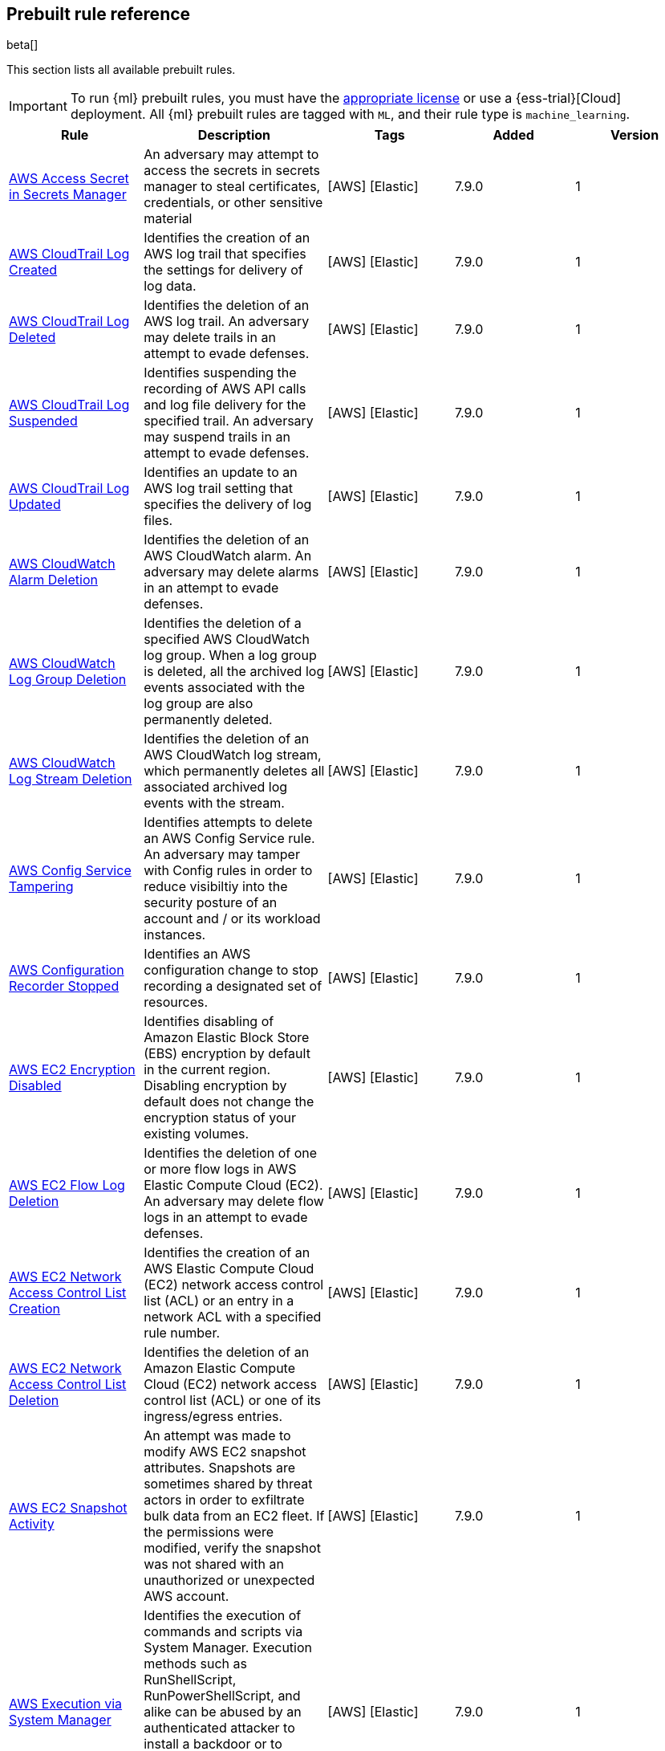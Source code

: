 [[prebuilt-rules]]
[role="xpack"]
== Prebuilt rule reference

beta[]

This section lists all available prebuilt rules.

IMPORTANT: To run {ml} prebuilt rules, you must have the
https://www.elastic.co/subscriptions[appropriate license] or use a
{ess-trial}[Cloud] deployment. All {ml} prebuilt rules are tagged with `ML`,
and their rule type is `machine_learning`.

[width="100%",options="header"]
|==============================================
|Rule |Description |Tags |Added |Version


|<<aws-access-secret-in-secrets-manager, AWS Access Secret in Secrets Manager>> |An adversary may attempt to access the secrets in secrets manager to steal certificates, credentials, or other sensitive material |[AWS] [Elastic]  |7.9.0 |1

|<<aws-cloudtrail-log-created, AWS CloudTrail Log Created>> |Identifies the creation of an AWS log trail that specifies the settings for delivery of log data. |[AWS] [Elastic]  |7.9.0 |1

|<<aws-cloudtrail-log-deleted, AWS CloudTrail Log Deleted>> |Identifies the deletion of an AWS log trail. An adversary may delete trails in an attempt to evade defenses. |[AWS] [Elastic]  |7.9.0 |1

|<<aws-cloudtrail-log-suspended, AWS CloudTrail Log Suspended>> |Identifies suspending the recording of AWS API calls and log file delivery for the specified trail. An adversary may suspend trails in an attempt to evade defenses. |[AWS] [Elastic]  |7.9.0 |1

|<<aws-cloudtrail-log-updated, AWS CloudTrail Log Updated>> |Identifies an update to an AWS log trail setting that specifies the delivery of log files. |[AWS] [Elastic]  |7.9.0 |1

|<<aws-cloudwatch-alarm-deletion, AWS CloudWatch Alarm Deletion>> |Identifies the deletion of an AWS CloudWatch alarm. An adversary may delete alarms in an attempt to evade defenses. |[AWS] [Elastic]  |7.9.0 |1

|<<aws-cloudwatch-log-group-deletion, AWS CloudWatch Log Group Deletion>> |Identifies the deletion of a specified AWS CloudWatch log group. When a log group is deleted, all the archived log events associated with the log group are also permanently deleted. |[AWS] [Elastic]  |7.9.0 |1

|<<aws-cloudwatch-log-stream-deletion, AWS CloudWatch Log Stream Deletion>> |Identifies the deletion of an AWS CloudWatch log stream, which permanently deletes all associated archived log events with the stream. |[AWS] [Elastic]  |7.9.0 |1

|<<aws-config-service-tampering, AWS Config Service Tampering>> |Identifies attempts to delete an AWS Config Service rule. An adversary may tamper with Config rules in order to reduce visibiltiy into the security posture of an account and / or its workload instances. |[AWS] [Elastic]  |7.9.0 |1

|<<aws-configuration-recorder-stopped, AWS Configuration Recorder Stopped>> |Identifies an AWS configuration change to stop recording a designated set of resources. |[AWS] [Elastic]  |7.9.0 |1

|<<aws-ec2-encryption-disabled, AWS EC2 Encryption Disabled>> |Identifies disabling of Amazon Elastic Block Store (EBS) encryption by default in the current region. Disabling encryption by default does not change the encryption status of your existing volumes. |[AWS] [Elastic]  |7.9.0 |1

|<<aws-ec2-flow-log-deletion, AWS EC2 Flow Log Deletion>> |Identifies the deletion of one or more flow logs in AWS Elastic Compute Cloud (EC2). An adversary may delete flow logs in an attempt to evade defenses. |[AWS] [Elastic]  |7.9.0 |1

|<<aws-ec2-network-access-control-list-creation, AWS EC2 Network Access Control List Creation>> |Identifies the creation of an AWS Elastic Compute Cloud (EC2) network access control list (ACL) or an entry in a network ACL with a specified rule number. |[AWS] [Elastic]  |7.9.0 |1

|<<aws-ec2-network-access-control-list-deletion, AWS EC2 Network Access Control List Deletion>> |Identifies the deletion of an Amazon Elastic Compute Cloud (EC2) network access control list (ACL) or one of its ingress/egress entries. |[AWS] [Elastic]  |7.9.0 |1

|<<aws-ec2-snapshot-activity, AWS EC2 Snapshot Activity>> |An attempt was made to modify AWS EC2 snapshot attributes. Snapshots are sometimes shared by threat actors in order to exfiltrate bulk data from an EC2 fleet. If the permissions were modified, verify the snapshot was not shared with an unauthorized or unexpected AWS account. |[AWS] [Elastic]  |7.9.0 |1

|<<aws-execution-via-system-manager, AWS Execution via System Manager>> |Identifies the execution of commands and scripts via System Manager. Execution methods such as RunShellScript, RunPowerShellScript, and alike can be abused by an authenticated attacker to install a backdoor or to interact with a compromised instance via reverse-shell using system only commands. |[AWS] [Elastic]  |7.9.0 |1

|<<aws-guardduty-detector-deletion, AWS GuardDuty Detector Deletion>> |Identifies the deletion of an Amazon GuardDuty detector. Upon deletion, GuardDuty stops monitoring the environment and all existing findings are lost. |[AWS] [Elastic]  |7.9.0 |1

|<<aws-iam-assume-role-policy-update, AWS IAM Assume Role Policy Update>> |Identifies attempts to modify an AWS IAM Assume Role Policy. An adversary may attempt to modify the AssumeRolePolicy of a misconfigured role in order to gain the privileges of that role. |[AWS] [Elastic]  |7.9.0 |1

|<<aws-iam-deactivation-of-mfa-device, AWS IAM Deactivation of MFA Device>> |Identifies the deactivation of a specified multi-factor authentication (MFA) device and removes it from association with the user name for which it was originally enabled. In AWS Identity and Access Management (IAM), a device must be deactivated before it can be deleted. |[AWS] [Elastic]  |7.9.0 |1

|<<aws-iam-group-creation, AWS IAM Group Creation>> |Identifies the creation of a group in AWS Identity and Access Management (IAM). Groups specify permissions for multiple users. Any user in a group automatically has the permissions that are assigned to the group. |[AWS] [Elastic]  |7.9.0 |1

|<<aws-iam-group-deletion, AWS IAM Group Deletion>> |Identifies the deletion of a specified AWS Identity and Access Management (IAM) resource group. Deleting a resource group does not delete resources that are members of the group; it only deletes the group structure. |[AWS] [Elastic]  |7.9.0 |1

|<<aws-iam-password-recovery-requested, AWS IAM Password Recovery Requested>> |Identifies AWS IAM password recovery requests. An adversary may attempt to gain unauthorized AWS access by abusing password recovery mechanisms. |[AWS] [Elastic]  |7.9.0 |1

|<<aws-iam-user-addition-to-group, AWS IAM User Addition to Group>> |Identifies the addition of a user to a specified group in AWS Identity and Access Management (IAM). |[AWS] [Elastic]  |7.9.0 |1

|<<aws-management-console-root-login, AWS Management Console Root Login>> |Identifies a successful login to the AWS Management Console by the Root user. |[AWS] [Elastic]  |7.9.0 |1

|<<aws-rds-cluster-creation, AWS RDS Cluster Creation>> |Identifies the creation of a new Amazon Relational Database Service (RDS) Aurora DB cluster or global database spread across multiple regions. |[AWS] [Elastic]  |7.9.0 |1

|<<aws-rds-cluster-deletion, AWS RDS Cluster Deletion>> |Identifies the deletion of an Amazon Relational Database Service (RDS) Aurora database cluster or global database cluster. |[AWS] [Elastic]  |7.9.0 |1

|<<aws-rds-instance-cluster-stoppage, AWS RDS Instance/Cluster Stoppage>> |Identifies that an Amazon Relational Database Service (RDS) cluster or instance has been stopped. |[AWS] [Elastic]  |7.9.0 |1

|<<aws-root-login-without-mfa, AWS Root Login Without MFA>> |Identifies attempts to login to AWS as the root user without using multi-factor authentication (MFA). Amazon AWS best practices indicate that the root user should be protected by MFA. |[AWS] [Elastic]  |7.9.0 |1

|<<aws-s3-bucket-configuration-deletion, AWS S3 Bucket Configuration Deletion>> |Identifies the deletion of various Amazon Simple Storage Service (S3) bucket configuration components. |[AWS] [Elastic]  |7.9.0 |1

|<<aws-waf-access-control-list-deletion, AWS WAF Access Control List Deletion>> |Identifies the deletion of a specified AWS Web Application Firewall (WAF) access control list. |[AWS] [Elastic]  |7.9.0 |1

|<<aws-waf-rule-or-rule-group-deletion, AWS WAF Rule or Rule Group Deletion>> |Identifies the deletion of a specified AWS Web Application Firewall (WAF) rule or rule group. |[AWS] [Elastic]  |7.9.0 |1

|<<adding-hidden-file-attribute-via-attrib, Adding Hidden File Attribute via Attrib>> |Adversaries can add the `hidden` attribute to files to hide them from the user in an attempt to evade detection. |[Elastic] [Windows]  |7.6.0 |3 <<adding-hidden-file-attribute-via-attrib-history, Version history>>

|<<administrator-privileges-assigned-to-okta-group, Administrator Privileges Assigned to Okta Group>> |An adversary may attempt to assign administrator privileges to an Okta group in order to assign additional permissions to compromised user accounts. |[Elastic] [Okta]  |7.9.0 |1

|<<adobe-hijack-persistence, Adobe Hijack Persistence>> |Detects the creation of an executable file or files that will be automatically run by Acrobat Reader when it starts. |[Elastic] [Windows]  |7.6.0 |3 <<adobe-hijack-persistence-history, Version history>>

|<<adversary-behavior-detected-elastic-endpoint, Adversary Behavior - Detected - Elastic Endpoint>> |Elastic Endpoint detected an Adversary Behavior. Click the Elastic Endpoint icon in the `event.module` column or the link in the `rule.reference` column in the External Alerts tab of the SIEM *Detections* page for additional information. |[Elastic] [Endpoint]  |7.6.0 |3 <<adversary-behavior-detected-elastic-endpoint-history, Version history>>

|<<anomalous-process-for-a-linux-population, Anomalous Process For a Linux Population>> |Searches for rare processes running on multiple Linux hosts in an entire fleet or network. This reduces the detection of false positives since automated maintenance processes usually only run occasionally on a single machine but are common to all or many hosts in a fleet. |[Elastic] [Linux] [ML]  |7.7.0 |2 <<anomalous-process-for-a-linux-population-history, Version history>>

|<<anomalous-process-for-a-windows-population, Anomalous Process For a Windows Population>> |Searches for rare processes running on multiple hosts in an entire fleet or network. This reduces the detection of false positives since automated maintenance processes usually only run occasionally on a single machine but are common to all or many hosts in a fleet. |[Elastic] [ML] [Windows]  |7.7.0 |2 <<anomalous-process-for-a-windows-population-history, Version history>>

|<<anomalous-windows-process-creation, Anomalous Windows Process Creation>> |Identifies unusual parent-child process relationships that can indicate malware execution or persistence mechanisms. Malicious scripts often call on other applications and processes as part of their exploit payload. For example, when a malicious Office document runs scripts as part of an exploit payload, Excel or Word may start a script interpreter process, which, in turn, runs a script that downloads and executes malware. Another common scenario is Outlook running an unusual process when malware is downloaded in an email. Monitoring and identifying anomalous process relationships is a method of detecting new and emerging malware that is not yet recognized by anti-virus scanners. |[Elastic] [ML] [Windows]  |7.7.0 |2 <<anomalous-windows-process-creation-history, Version history>>

|<<attempt-to-create-okta-api-token, Attempt to Create Okta API Token>> |An adversary may create an Okta API token to maintain access to an organization's network while they work to achieve their objectives. An attacker may abuse an API token to execute techniques such as creating user accounts or disabling security rules or policies. |[Elastic] [Okta]  |7.9.0 |1

|<<attempt-to-deactivate-mfa-for-okta-user-account, Attempt to Deactivate MFA for Okta User Account>> |An adversary may deactivate multi-factor authentication (MFA) for an Okta user account in order to weaken the authentication requirements for the account. |[Elastic] [Okta]  |7.9.0 |1

|<<attempt-to-deactivate-okta-mfa-rule, Attempt to Deactivate Okta MFA Rule>> |An adversary may attempt to deactivate an Okta multi-factor authentication (MFA) rule in order to remove or weaken an organization's security controls. |[Elastic] [Okta]  |7.9.0 |1

|<<attempt-to-deactivate-okta-policy, Attempt to Deactivate Okta Policy>> |An adversary may attempt to deactivate an Okta policy in order to weaken an organization's security controls. For example, an adversary may attempt to deactivate an Okta multi-factor authentication (MFA) policy in order to weaken the authentication requirements for user accounts. |[Elastic] [Okta]  |7.9.0 |1

|<<attempt-to-delete-okta-policy, Attempt to Delete Okta Policy>> |An adversary may attempt to delete an Okta policy in order to weaken an organization's security controls. For example, an adversary may attempt to delete an Okta multi-factor authentication (MFA) policy in order to weaken the authentication requirements for user accounts. |[Elastic] [Okta]  |7.9.0 |1

|<<attempt-to-disable-iptables-or-firewall, Attempt to Disable IPTables or Firewall>> |Identifies attempts to disable iptables or a firewall service, a technique adversaries can to modify the network traffic hosts are allowed to send and receive. |[Elastic] [Linux]  |7.8.0 |2 <<attempt-to-disable-iptables-or-firewall-history, Version history>>

|<<attempt-to-disable-syslog-service, Attempt to Disable Syslog Service>> |Identifies attempts to disable the syslog service, a technique adversaries can use to disrupt event logging and evade detection by security controls. |[Elastic] [Linux]  |7.8.0 |2 <<attempt-to-disable-syslog-service-history, Version history>>

|<<attempt-to-modify-okta-mfa-rule, Attempt to Modify Okta MFA Rule>> |An adversary may attempt to modify an Okta multi-factor authentication (MFA) rule in order to remove or weaken an organization's security controls. |[Elastic] [Okta]  |7.9.0 |1

|<<attempt-to-modify-okta-network-zone, Attempt to Modify Okta Network Zone>> |Okta network zones can be configured to limit or restrict access to a network based on IP addresses or geolocations. An adversary may attempt to modify, delete, or deactivate an Okta network zone in order to remove or weaken an organization's security controls. |[Elastic] [Okta]  |7.9.0 |1

|<<attempt-to-modify-okta-policy, Attempt to Modify Okta Policy>> |An adversary may attempt to modify an Okta policy in order to weaken an organization's security controls. For example, an adversary may attempt to modify an Okta multi-factor authentication (MFA) policy in order to weaken the authentication requirements for user accounts. |[Elastic] [Okta]  |7.9.0 |1

|<<attempt-to-reset-mfa-factors-for-okta-user-account, Attempt to Reset MFA Factors for Okta User Account>> |An adversary may attempt to remove the multi-factor authentication (MFA) factors registered on an Okta user's account in order to register new MFA factors and abuse the account to blend in with normal activity in the victim's environment. |[Elastic] [Okta]  |7.9.0 |1

|<<attempt-to-revoke-okta-api-token, Attempt to Revoke Okta API Token>> |Identifies attempts to revoke an Okta API token. An adversary may attempt to revoke or delete an Okta API token to disrupt an organization's business operations. |[Elastic] [Okta]  |7.9.0 |1

|<<attempted-bypass-of-okta-mfa, Attempted Bypass of Okta MFA>> |An adversary may attempt to bypass the Okta multi-factor authentication (MFA) policies configured for an organization in order to obtain unauthorized access to an application. This rule detects when an Okta MFA bypass attempt occurs. |[Elastic] [Okta]  |7.9.0 |1

|<<base16-or-base32-encoding-decoding-activity, Base16 or Base32 Encoding/Decoding Activity>> |Identifies attempts to encode and decode data, a technique adversaries can use to evade detection by host- or network-based security controls. |[Elastic] [Linux]  |7.8.0 |2 <<base16-or-base32-encoding-decoding-activity-history, Version history>>

|<<base64-encoding-decoding-activity, Base64 Encoding/Decoding Activity>> |Identifies attempts to encode and decode data, a technique adversaries can use to evade detection by host- or network-based security controls. |[Elastic] [Linux]  |7.8.0 |2 <<base64-encoding-decoding-activity-history, Version history>>

|<<bypass-uac-via-event-viewer, Bypass UAC via Event Viewer>> |Identifies User Account Control (UAC) bypass via `eventvwr.exe.` Attackers bypass UAC to stealthily execute code with elevated permissions. |[Elastic] [Windows]  |7.7.0 |2 <<bypass-uac-via-event-viewer-history, Version history>>

|<<clearing-windows-event-logs, Clearing Windows Event Logs>> |Identifies attempts to clear Windows event log stores. This is often done by attackers in an attempt to evade detection or destroy forensic evidence on a system. |[Elastic] [Windows]  |7.6.0 |3 <<clearing-windows-event-logs-history, Version history>>

|<<command-prompt-network-connection, Command Prompt Network Connection>> |Identifies `cmd.exe` making a network connection. Adversaries can abuse `cmd.exe` to download or execute malware from a remote URL. |[Elastic] [Windows]  |7.6.0 |3 <<command-prompt-network-connection-history, Version history>>

|<<connection-to-external-network-via-telnet, Connection to External Network via Telnet>> |Telnet provides a command line interface for communication with a remote device or server. This rule identifies Telnet network connections to publicly routable IP addresses. |[Elastic] [Linux]  |7.8.0 |2 <<connection-to-external-network-via-telnet-history, Version history>>

|<<connection-to-internal-network-via-telnet, Connection to Internal Network via Telnet>> |Telnet provides a command line interface for communication with a remote device or server. This rule identifies Telnet network connections to non-publicly routable IP addresses. |[Elastic] [Linux]  |7.8.0 |2 <<connection-to-internal-network-via-telnet-history, Version history>>

|<<creation-of-hidden-files-and-directories, Creation of Hidden Files and Directories>> |Users can mark specific files as hidden simply by putting a "." as the first character in the file or folder name. Adversaries can use this to their advantage to hide files and folders on the system for persistence and defense evasion. This rule looks for hidden files or folders in common writable directories. |[Elastic] [Linux]  |7.9.0 |1

|<<credential-dumping-detected-elastic-endpoint, Credential Dumping - Detected - Elastic Endpoint>> |Elastic Endpoint detected Credential Dumping. Click the Elastic Endpoint icon in the `event.module` column or the link in the `rule.reference` column in the External Alerts tab of the SIEM *Detections* page for additional information. |[Elastic] [Endpoint]  |7.6.0 |3 <<credential-dumping-detected-elastic-endpoint-history, Version history>>

|<<credential-dumping-prevented-elastic-endpoint, Credential Dumping - Prevented - Elastic Endpoint>> |Elastic Endpoint prevented Credential Dumping. Click the Elastic Endpoint icon in the `event.module` column or the link in the `rule.reference` column in the External Alerts tab of the SIEM *Detections* page for additional information. |[Elastic] [Endpoint]  |7.6.0 |3 <<credential-dumping-prevented-elastic-endpoint-history, Version history>>

|<<credential-manipulation-detected-elastic-endpoint, Credential Manipulation - Detected - Elastic Endpoint>> |Elastic Endpoint detected Credential Manipulation. Click the Elastic Endpoint icon in the `event.module` column or the link in the `rule.reference` column in the External Alerts tab of the SIEM *Detections* page for additional information. |[Elastic] [Endpoint]  |7.6.0 |3 <<credential-manipulation-detected-elastic-endpoint-history, Version history>>

|<<credential-manipulation-prevented-elastic-endpoint, Credential Manipulation - Prevented - Elastic Endpoint>> |Elastic Endpoint prevented Credential Manipulation. Click the Elastic Endpoint icon in the `event.module` column or the link in the `rule.reference` column in the External Alerts tab of the SIEM *Detections* page for additional information. |[Elastic] [Endpoint]  |7.6.0 |3 <<credential-manipulation-prevented-elastic-endpoint-history, Version history>>

|<<dns-activity-to-the-internet, DNS Activity to the Internet>> |Detects when an internal network client sends DNS traffic directly to the Internet. This is atypical behavior for a managed network, and can be indicative of malware, exfiltration, command and control, or, simply, misconfiguration. This DNS activity also impacts your organization's ability to provide enterprise monitoring and logging of DNS, and opens your network to a variety of abuses and malicious communications. |[Elastic] [Network]  |7.6.0 |4 <<dns-activity-to-the-internet-history, Version history>>

|<<dns-tunneling, DNS Tunneling>> |Detects unusually large numbers of DNS queries for a single top-level DNS domain, which is often used for DNS tunneling. DNS tunneling can be used for command-and-control, persistence, or data exfiltration activity. For example, `dnscat` tends to generate many DNS questions for a top-level domain as it uses the DNS protocol to tunnel data. |[Elastic] [ML] [Packetbeat]  |7.7.0 |2 <<dns-tunneling-history, Version history>>

|<<delete-volume-usn-journal-with-fsutil, Delete Volume USN Journal with Fsutil>> |Identifies use of the `fsutil.exe` to delete the `USNJRNL` volume. This technique is used by attackers to eliminate evidence of files created during post-exploitation activities. |[Elastic] [Windows]  |7.6.0 |3 <<delete-volume-usn-journal-with-fsutil-history, Version history>>

|<<deleting-backup-catalogs-with-wbadmin, Deleting Backup Catalogs with Wbadmin>> |Identifies use of the `wbadmin.exe` to delete the backup catalog. Ransomware and other malware may do this to prevent system recovery. |[Elastic] [Windows]  |7.6.0 |3 <<deleting-backup-catalogs-with-wbadmin-history, Version history>>

|<<deletion-of-bash-command-line-history, Deletion of Bash Command Line History>> |Adversaries may attempt to clear the bash command line history in an attempt to evade detection or forensic investigations. |[Elastic] [Linux]  |7.9.0 |1

|<<direct-outbound-smb-connection, Direct Outbound SMB Connection>> |Identifies unexpected processes making network connections over port 445. Windows File Sharing is typically implemented over Server Message Block (SMB), which communicates between hosts using port 445. When legitimate, these network connections are established by the kernel. Processes making 445/tcp connections may be port scanners, exploits, or suspicious user-level processes moving laterally. |[Elastic] [Windows]  |7.6.0 |3 <<direct-outbound-smb-connection-history, Version history>>

|<<disable-windows-firewall-rules-via-netsh, Disable Windows Firewall Rules via Netsh>> |Identifies use of the `netsh.exe` to disable or weaken the local firewall. Attackers will use this command line tool to disable the firewall during troubleshooting or to enable network mobility. |[Elastic] [Windows]  |7.6.0 |3 <<disable-windows-firewall-rules-via-netsh-history, Version history>>

|<<elastic-endpoint-prebuilt-rule, Elastic Endpoint>> |Generates a detection alert each time an Elastic Endpoint alert is received. Enabling this rule allows you to immediately begin investigating your Elastic Endpoint alerts. |[Elastic] [Endpoint]  |7.9.0 |1

|<<encoding-or-decoding-files-via-certutil, Encoding or Decoding Files via CertUtil>> |Identifies the use of `certutil.exe` to encode or decode data. CertUtil is a native Windows component which is part of Certificate Services. CertUtil is often abused by attackers to encode or decode base64 data for stealthier command and control or exfiltration. |[Elastic] [Windows]  |7.6.0 |3 <<encoding-or-decoding-files-via-certutil-history, Version history>>

|<<enumeration-of-kernel-modules, Enumeration of Kernel Modules>> |Identifies attempts to enumerate information about a kernel module. Loadable Kernel Modules (LKMs) are pieces of code that can be loaded and unloaded into the kernel upon demand. They extend the functionality of the kernel without the need to reboot the system. |[Elastic] [Linux]  |7.8.0 |2 <<enumeration-of-kernel-modules-history, Version history>>

|<<execution-via-regsvcs-regasm, Execution via Regsvcs/Regasm>> |`RegSvcs.exe` and `RegAsm.exe` are Windows command line utilities that are used to register .NET Component Object Model (COM) assemblies. Adversaries can use `RegSvcs.exe` and `RegAsm.exe` to proxy execution of code through a trusted Windows utility. |[Elastic] [Windows]  |7.7.0 |2 <<execution-via-regsvcs-regasm-history, Version history>>

|<<exploit-detected-elastic-endpoint, Exploit - Detected - Elastic Endpoint>> |Elastic Endpoint detected an Exploit. Click the Elastic Endpoint icon in the `event.module` column or the link in the `rule.reference` column in the External Alerts tab of the SIEM *Detections* page for additional information. |[Elastic] [Endpoint]  |7.6.0 |3 <<exploit-detected-elastic-endpoint-history, Version history>>

|<<exploit-prevented-elastic-endpoint, Exploit - Prevented - Elastic Endpoint>> |Elastic Endpoint prevented an Exploit. Click the Elastic Endpoint icon in the `event.module` column or the link in the `rule.reference` column in the External Alerts tab of the SIEM *Detections* page for additional information. |[Elastic] [Endpoint]  |7.6.0 |3 <<exploit-prevented-elastic-endpoint-history, Version history>>

|<<external-alerts, External Alerts>> |Generates a detection alert for each external alert written to the configured securitySolution:defaultIndex. Enabling this rule allows you to immediately begin investigating external alerts in the app. |[Elastic]  |7.9.0 |1

|<<ftp-file-transfer-protocol-activity-to-the-internet, FTP (File Transfer Protocol) Activity to the Internet>> |Detects events that may indicate the use of FTP network connections to the Internet. The File Transfer Protocol (FTP) has been around in its current form since the 1980s. It can be a common and efficient procedure on your network to send and receive files. Because of this, adversaries will also often use this protocol to exfiltrate data from your network or download new tools. Additionally, FTP is a plain-text protocol which, if intercepted, may expose usernames and passwords. FTP activity involving servers subject to regulations or compliance standards may be unauthorized. |[Elastic] [Network]  |7.6.0 |4 <<ftp-file-transfer-protocol-activity-to-the-internet-history, Version history>>

|<<file-deletion-via-shred, File Deletion via Shred>> |Identifies file deletions using the `shred` command. Malware or other files dropped or created on a system by an adversary may leave traces behind as to what was done within a network and how. Adversaries may remove these files over the course of an intrusion to keep their footprint low or remove them at the end as part of the post-intrusion cleanup process. |[Elastic] [Linux]  |7.8.0 |2 <<file-deletion-via-shred-history, Version history>>

|<<file-permission-modification-in-writable-directory, File Permission Modification in Writable Directory>> |Identifies file permission modifications in common writable directories by a non-root user. Adversaries often drop files or payloads into a writable directory, and change permissions prior to execution. |[Elastic] [Linux]  |7.8.0 |2 <<file-permission-modification-in-writable-directory-history, Version history>>

|<<hex-encoding-decoding-activity, Hex Encoding/Decoding Activity>> |Identifies attempts to encode and decode data, a technique adversaries can use to evade detection by host- or network-based security controls. |[Elastic] [Linux]  |7.8.0 |2 <<hex-encoding-decoding-activity-history, Version history>>

|<<hping-process-activity, Hping Process Activity>> |Hping ran on a Linux host. Hping is a FOSS command-line packet analyzer and has the ability to construct network packets for a wide variety of network security testing applications, including scanning and firewall auditing. |[Elastic] [Linux]  |7.6.0 |3 <<hping-process-activity-history, Version history>>

|<<ipsec-nat-traversal-port-activity, IPSEC NAT Traversal Port Activity>> |Detects events that could be describing IPSEC NAT Traversal traffic. IPSEC is a VPN technology that allows one system to talk to another using encrypted tunnels. NAT Traversal enables these tunnels to communicate over the Internet where one of the sides is behind a NAT router gateway. This may be common on your network, but this technique is also used by threat actors to avoid detection. |[Elastic] [Network]  |7.6.0 |3 <<ipsec-nat-traversal-port-activity-history, Version history>>

|<<irc-internet-relay-chat-protocol-activity-to-the-internet, IRC (Internet Relay Chat) Protocol Activity to the Internet>> |Detects events that use common ports for Internet Relay Chat (IRC) to the Internet. IRC is a common protocol that can be used for chat and file transfers. This protocol is also a good candidate for remote control of malware and data transfers to and from a network. |[Elastic] [Network]  |7.6.0 |4 <<irc-internet-relay-chat-protocol-activity-to-the-internet-history, Version history>>

|<<interactive-terminal-spawned-via-perl, Interactive Terminal Spawned via Perl>> |Identifies when a terminal (`tty`) is spawned via Perl. Attackers may upgrade a simple reverse shell to a fully interactive `tty` after obtaining initial access to a host. |[Elastic] [Linux]  |7.8.0 |2 <<interactive-terminal-spawned-via-perl-history, Version history>>

|<<interactive-terminal-spawned-via-python, Interactive Terminal Spawned via Python>> |Identifies when a terminal (`tty`) is spawned via Python. Attackers may upgrade a simple reverse shell to a fully interactive `tty` after obtaining initial access to a host. |[Elastic] [Linux]  |7.8.0 |2 <<interactive-terminal-spawned-via-python-history, Version history>>

|<<kernel-module-removal, Kernel Module Removal>> |Identifies attempts to remove a kernel module. Kernel modules are pieces of code that can be loaded and unloaded into the kernel upon demand. They extend the functionality of the kernel without the need to reboot the system. |[Elastic] [Linux]  |7.8.0 |2 <<kernel-module-removal-history, Version history>>

|<<local-scheduled-task-commands, Local Scheduled Task Commands>> |A scheduled task can be used by an adversary to establish persistence, move laterally, and/or escalate privileges. |[Elastic] [Windows]  |7.6.0 |3 <<local-scheduled-task-commands-history, Version history>>

|<<local-service-commands, Local Service Commands>> |Identifies use of `sc.exe` to create, modify, or start services on remote hosts. This could be indicative of adversary lateral movement but will be noisy if commonly done by admins. |[Elastic] [Windows]  |7.6.0 |3 <<local-service-commands-history, Version history>>

|<<malware-detected-elastic-endpoint, Malware - Detected - Elastic Endpoint>> |Elastic Endpoint detected Malware. Click the Elastic Endpoint icon in the `event.module` column or the link in the `rule.reference` column in the External Alerts tab of the SIEM *Detections* page for additional information. |[Elastic] [Endpoint]  |7.6.0 |3 <<malware-detected-elastic-endpoint-history, Version history>>

|<<malware-prevented-elastic-endpoint, Malware - Prevented - Elastic Endpoint>> |Elastic Endpoint prevented Malware. Click the Elastic Endpoint icon in the `event.module` column or the link in the `rule.reference` column in the External Alerts tab of the SIEM *Detections* page for additional information. |[Elastic] [Endpoint]  |7.6.0 |3 <<malware-prevented-elastic-endpoint-history, Version history>>

|<<microsoft-build-engine-loading-windows-credential-libraries, Microsoft Build Engine Loading Windows Credential Libraries>> |An instance of MSBuild, the Microsoft Build Engine, loaded DLLs (dynamically linked libraries) responsible for Windows credential management. This technique is sometimes used for credential dumping. |[Elastic] [Windows]  |7.7.0 |2 <<microsoft-build-engine-loading-windows-credential-libraries-history, Version history>>

|<<microsoft-build-engine-started-an-unusual-process, Microsoft Build Engine Started an Unusual Process>> |An instance of MSBuild, the Microsoft Build Engine, started a PowerShell script or the Visual C# Command Line Compiler. This technique is sometimes used to deploy a malicious payload using the Build Engine. |[Elastic] [Windows]  |7.7.0 |2 <<microsoft-build-engine-started-an-unusual-process-history, Version history>>

|<<microsoft-build-engine-started-by-a-script-process, Microsoft Build Engine Started by a Script Process>> |An instance of MSBuild, the Microsoft Build Engine, was started by a script or the Windows command interpreter. This behavior is unusual and is sometimes used by malicious payloads. |[Elastic] [Windows]  |7.7.0 |2 <<microsoft-build-engine-started-by-a-script-process-history, Version history>>

|<<microsoft-build-engine-started-by-a-system-process, Microsoft Build Engine Started by a System Process>> |An instance of MSBuild, the Microsoft Build Engine, was started by Explorer or the WMI (Windows Management Instrumentation) subsystem. This behavior is unusual and is sometimes used by malicious payloads. |[Elastic] [Windows]  |7.7.0 |2 <<microsoft-build-engine-started-by-a-system-process-history, Version history>>

|<<microsoft-build-engine-started-by-an-office-application, Microsoft Build Engine Started by an Office Application>> |An instance of MSBuild, the Microsoft Build Engine, was started by Excel or Word. This is unusual behavior for the Build Engine and could have been caused by an Excel or Word document executing a malicious script payload. |[Elastic] [Windows]  |7.7.0 |2 <<microsoft-build-engine-started-by-an-office-application-history, Version history>>

|<<microsoft-build-engine-using-an-alternate-name, Microsoft Build Engine Using an Alternate Name>> |An instance of MSBuild, the Microsoft Build Engine, was started after being renamed. This is uncommon behavior and may indicate an attempt to run MSBuild unnoticed or undetected. |[Elastic] [Windows]  |7.7.0 |2 <<microsoft-build-engine-using-an-alternate-name-history, Version history>>

|<<mknod-process-activity, Mknod Process Activity>> |The Linux `mknod` program is sometimes used in the command payload of a remote command injection (RCI) and other exploits. It is used to export a command shell when the traditional version of `netcat` is not available to the payload. |[Elastic] [Linux]  |7.6.0 |3 <<mknod-process-activity-history, Version history>>

|<<modification-of-boot-configuration, Modification of Boot Configuration>> |Identifies use of `bcdedit.exe` to delete boot configuration data. Malware and attackers sometimes use this tactic as a destructive technique. |[Elastic] [Windows]  |7.7.0 |2 <<modification-of-boot-configuration-history, Version history>>

|<<modification-or-removal-of-an-okta-application-sign-on-policy, Modification or Removal of an Okta Application Sign-On Policy>> |An adversary may attempt to modify or delete the sign on policy for an Okta application in order to remove or weaken an organization's security controls. |[Elastic] [Okta]  |7.9.0 |1

|<<msbuild-making-network-connections, MsBuild Making Network Connections>> |Identifies `MsBuild.exe` making outbound network connections. This may indicate adversarial activity as MsBuild is often leveraged by adversaries to execute code and evade detection. |[Elastic] [Windows]  |7.6.0 |3 <<msbuild-making-network-connections-history, Version history>>

|<<net-command-via-system-account, Net command via SYSTEM account>> |Identifies the SYSTEM account using the Net utility. The Net utility is a component of the Windows operating system. It is used in command line operations for control of users, groups, services, and network connections. |[Elastic] [Windows]  |7.7.0 |2 <<net-command-via-system-account-history, Version history>>

|<<netcat-network-activity, Netcat Network Activity>> |A `netcat` process is engaging in network activity on a Linux host. Netcat is often used as a persistence mechanism by exporting a reverse shell or by serving a shell on a listening port. Netcat is also sometimes used for data exfiltration. |[Elastic] [Linux]  |7.6.0 |3 <<netcat-network-activity-history, Version history>>

|<<network-connection-via-certutil, Network Connection via Certutil>> |Identifies `certutil.exe` making a network connection. Adversaries could abuse `certutil.exe` to download a certificate or malware from a remote URL. |[Elastic] [Windows]  |7.7.0 |2 <<network-connection-via-certutil-history, Version history>>

|<<network-connection-via-compiled-html-file, Network Connection via Compiled HTML File>> |Compiled HTML files (`.chm`) are commonly distributed as part of the Microsoft HTML Help system. Adversaries may conceal malicious code in a CHM file and deliver it to a victim for execution. CHM content is loaded by the HTML Help executable program (`hh.exe`). |[Elastic] [Windows]  |7.6.0 |3 <<network-connection-via-compiled-html-file-history, Version history>>

|<<network-connection-via-msxsl, Network Connection via MsXsl>> |Identifies `msxsl.exe` making a network connection. This may indicate adversarial activity as `msxsl.exe` is often leveraged by adversaries to execute malicious scripts and evade detection. |[Elastic] [Windows]  |7.7.0 |2 <<network-connection-via-msxsl-history, Version history>>

|<<network-connection-via-mshta, Network Connection via Mshta>> |Identifies `mshta.exe` making a network connection. This may indicate adversarial activity as `mshta.exe` is often leveraged by adversaries to execute malicious scripts and evade detection. |[Elastic] [Windows]  |7.6.0 |3 <<network-connection-via-mshta-history, Version history>>

|<<network-connection-via-regsvr, Network Connection via Regsvr>> |Identifies the native Windows tools `regsvr32.exe` and `regsvr64.exe` making a network connection. This may be indicative of an attacker bypassing allowlists or running arbitrary scripts via a signed Microsoft binary. |[Elastic] [Windows]  |7.6.0 |3 <<network-connection-via-regsvr-history, Version history>>

|<<network-connection-via-signed-binary, Network Connection via Signed Binary>> |Binaries signed with trusted digital certificates can execute on Windows systems protected by digital signature validation. Adversaries may use these binaries to 'live off the land' and execute malicious files that could bypass application allowlists and signature validation. |[Elastic] [Windows]  |7.6.0 |3 <<network-connection-via-signed-binary-history, Version history>>

|<<network-sniffing-via-tcpdump, Network Sniffing via Tcpdump>> |The Tcpdump program ran on a Linux host. Tcpdump is a network monitoring or packet sniffing tool that can be used to capture insecure credentials or data in motion. Sniffing can also be used to discover details of network services as a prelude to lateral movement or defense evasion. |[Elastic] [Linux]  |7.6.0 |3 <<network-sniffing-via-tcpdump-history, Version history>>

|<<nmap-process-activity, Nmap Process Activity>> |Nmap was executed on a Linux host. Nmap is a FOSS tool for network scanning and security testing. It can map and discover networks, and identify listening services and operating systems. It is sometimes used to gather information in support of exploitation, execution or lateral movement. |[Elastic] [Linux]  |7.6.0 |3 <<nmap-process-activity-history, Version history>>

|<<nping-process-activity, Nping Process Activity>> |Nping ran on a Linux host. Nping is part of the Nmap tool suite and has the ability to construct raw packets for a wide variety of security testing applications, including denial of service testing. |[Elastic] [Linux]  |7.6.0 |3 <<nping-process-activity-history, Version history>>

|<<pptp-point-to-point-tunneling-protocol-activity, PPTP (Point to Point Tunneling Protocol) Activity>> |Detects events that may indicate use of a PPTP VPN connection. Some threat actors use these types of connections to tunnel their traffic while avoiding detection. |[Elastic] [Network]  |7.6.0 |3 <<pptp-point-to-point-tunneling-protocol-activity-history, Version history>>

|<<permission-theft-detected-elastic-endpoint, Permission Theft - Detected - Elastic Endpoint>> |Elastic Endpoint detected Permission Theft. Click the Elastic Endpoint icon in the `event.module` column or the link in the `rule.reference` column in the External Alerts tab of the SIEM *Detections* page for additional information. |[Elastic] [Endpoint]  |7.6.0 |3 <<permission-theft-detected-elastic-endpoint-history, Version history>>

|<<permission-theft-prevented-elastic-endpoint, Permission Theft - Prevented - Elastic Endpoint>> |Elastic Endpoint prevented Permission Theft. Click the Elastic Endpoint icon in the `event.module` column or the link in the `rule.reference` column in the External Alerts tab of the SIEM *Detections* page for additional information. |[Elastic] [Endpoint]  |7.6.0 |3 <<permission-theft-prevented-elastic-endpoint-history, Version history>>

|<<persistence-via-kernel-module-modification, Persistence via Kernel Module Modification>> |Identifies loadable kernel module errors, which are often indicative of potential persistence attempts. |[Elastic] [Linux]  |7.6.0 |3 <<persistence-via-kernel-module-modification-history, Version history>>

|<<possible-okta-dos-attack, Possible Okta DoS Attack>> |An adversary may attempt to disrupt an organization's business operations by performing a denial of service (DoS) attack against its Okta infrastructure. |[Elastic] [Okta]  |7.9.0 |1

|<<potential-application-shimming-via-sdbinst, Potential Application Shimming via Sdbinst>> |The Application Shim was created to allow for backward compatibility of software as the operating system codebase changes over time. This Windows functionality has been abused by attackers to stealthily gain persistence and arbitrary code execution in legitimate Windows processes. |[Elastic] [Windows]  |7.6.0 |3 <<potential-application-shimming-via-sdbinst-history, Version history>>

|<<potential-dns-tunneling-via-iodine, Potential DNS Tunneling via Iodine>> |Iodine is a tool for tunneling Internet protocol version 4 (IPV4) traffic over the DNS protocol to circumvent firewalls, network security groups, and network access lists while evading detection. |[Elastic] [Linux]  |7.6.0 |3 <<potential-dns-tunneling-via-iodine-history, Version history>>

|<<potential-disabling-of-selinux, Potential Disabling of SELinux>> |Identifies potential attempts to disable Security-Enhanced Linux (SELinux), which is a Linux kernel security feature that supports access control policies. Adversaries may disable security tools to avoid possible detection of their tools and activities. |[Elastic] [Linux]  |7.8.0 |2 <<potential-disabling-of-selinux-history, Version history>>

|<<potential-evasion-via-filter-manager, Potential Evasion via Filter Manager>> |The Filter Manager Control Program (fltMC.exe) binary may be abused by adversaries to unload a filter driver and evade defenses. |[Elastic] [Windows]  |7.6.0 |3 <<potential-evasion-via-filter-manager-history, Version history>>

|<<potential-modification-of-accessibility-binaries, Potential Modification of Accessibility Binaries>> |Windows contains accessibility features that may be launched with a key combination before a user has logged in. An adversary can modify the way these programs are launched to get a command prompt or backdoor without logging in to the system. |[Elastic] [Windows]  |7.6.0 |3 <<potential-modification-of-accessibility-binaries-history, Version history>>

|<<potential-shell-via-web-server, Potential Shell via Web Server>> |Identifies suspicious commands executed via a web server, which may suggest a vulnerability and remote shell access. |[Elastic] [Linux]  |7.6.0 |4 <<potential-shell-via-web-server-history, Version history>>

|<<powershell-spawning-cmd, PowerShell spawning Cmd>> |Identifies a suspicious parent child process relationship with `cmd.exe` descending from `PowerShell.exe`. |[Elastic] [Windows]  |7.6.0 |3 <<powershell-spawning-cmd-history, Version history>>

|<<process-activity-via-compiled-html-file, Process Activity via Compiled HTML File>> |Compiled HTML files (`.chm`) are commonly distributed as part of the Microsoft HTML Help system. Adversaries may conceal malicious code in a CHM file and deliver it to a victim for execution. CHM content is loaded by the HTML Help executable program (`hh.exe`). |[Elastic] [Windows]  |7.6.0 |3 <<process-activity-via-compiled-html-file-history, Version history>>

|<<process-discovery-via-tasklist, Process Discovery via Tasklist>> |Adversaries may attempt to get information about running processes on a system. |[Elastic] [Windows]  |7.6.0 |3 <<process-discovery-via-tasklist-history, Version history>>

|<<process-injection-detected-elastic-endpoint, Process Injection - Detected - Elastic Endpoint>> |Elastic Endpoint detected Process Injection. Click the Elastic Endpoint icon in the `event.module` column or the link in the `rule.reference` column in the External Alerts tab of the SIEM *Detections* page for additional information. |[Elastic] [Endpoint]  |7.6.0 |3 <<process-injection-detected-elastic-endpoint-history, Version history>>

|<<process-injection-prevented-elastic-endpoint, Process Injection - Prevented - Elastic Endpoint>> |Elastic Endpoint prevented Process Injection. Click the Elastic Endpoint icon in the `event.module` column or the link in the `rule.reference` column in the External Alerts tab of the SIEM *Detections* page for additional information. |[Elastic] [Endpoint]  |7.6.0 |3 <<process-injection-prevented-elastic-endpoint-history, Version history>>

|<<process-injection-by-the-microsoft-build-engine, Process Injection by the Microsoft Build Engine>> |An instance of MSBuild, the Microsoft Build Engine, created a thread in another process. This technique is sometimes used to evade detection or elevate privileges. |[Elastic] [Windows]  |7.7.0 |2 <<process-injection-by-the-microsoft-build-engine-history, Version history>>

|<<proxy-port-activity-to-the-internet, Proxy Port Activity to the Internet>> |Detects events that may describe network events of proxy use to the Internet. It includes popular HTTP proxy ports and SOCKS proxy ports. Typically, environments will use an internal IP address for a proxy server. It can also be used to circumvent network controls and detection mechanisms. |[Elastic] [Network]  |7.6.0 |4 <<proxy-port-activity-to-the-internet-history, Version history>>

|<<psexec-network-connection, PsExec Network Connection>> |Identifies use of the SysInternals tool `PsExec.exe` making a network connection. This could be an indication of lateral movement. |[Elastic] [Windows]  |7.6.0 |3 <<psexec-network-connection-history, Version history>>

|<<rdp-remote-desktop-protocol-from-the-internet, RDP (Remote Desktop Protocol) from the Internet>> |Detects network events that may indicate the use of RDP traffic from the Internet. RDP is commonly used by system administrators to remotely control a system for maintenance or to use shared resources. It should almost never be directly exposed to the Internet, as it is frequently targeted and exploited by threat actors as an initial access or back-door vector. |[Elastic] [Network]  |7.6.0 |4 <<rdp-remote-desktop-protocol-from-the-internet-history, Version history>>

|<<rdp-remote-desktop-protocol-to-the-internet, RDP (Remote Desktop Protocol) to the Internet>> |Detects network events that may indicate the use of RDP traffic to the Internet. RDP is commonly used by system administrators to remotely control a system for maintenance or to use shared resources. It should almost never be directly exposed to the Internet, as it is frequently targeted and exploited by threat actors as an initial access or back-door vector. |[Elastic] [Network]  |7.6.0 |4 <<rdp-remote-desktop-protocol-to-the-internet-history, Version history>>

|<<rpc-remote-procedure-call-from-the-internet, RPC (Remote Procedure Call) from the Internet>> |Detects network events that may indicate the use of RPC traffic from the Internet. RPC is commonly used by system administrators to remotely control a system for maintenance or to use shared resources. It should almost never be directly exposed to the Internet, as it is frequently targeted and exploited by threat actors as an initial access or back-door vector. |[Elastic] [Network]  |7.6.0 |4 <<rpc-remote-procedure-call-from-the-internet-history, Version history>>

|<<rpc-remote-procedure-call-to-the-internet, RPC (Remote Procedure Call) to the Internet>> |Detects network events that may indicate the use of RPC traffic to the Internet. RPC is commonly used by system administrators to remotely control a system for maintenance or to use shared resources. It should almost never be directly exposed to the Internet, as it is frequently targeted and exploited by threat actors as an initial access or back-door vector. |[Elastic] [Network]  |7.6.0 |4 <<rpc-remote-procedure-call-to-the-internet-history, Version history>>

|<<ransomware-detected-elastic-endpoint, Ransomware - Detected - Elastic Endpoint>> |Elastic Endpoint detected Ransomware. Click the Elastic Endpoint icon in the `event.module` column or the link in the `rule.reference` column in the External Alerts tab of the SIEM *Detections* page for additional information. |[Elastic] [Endpoint]  |7.6.0 |3 <<ransomware-detected-elastic-endpoint-history, Version history>>

|<<ransomware-prevented-elastic-endpoint, Ransomware - Prevented - Elastic Endpoint>> |Elastic Endpoint prevented Ransomware. Click the Elastic Endpoint icon in the `event.module` column or the link in the `rule.reference` column in the External Alerts tab of the SIEM *Detections* page for additional information. |[Elastic] [Endpoint]  |7.6.0 |3 <<ransomware-prevented-elastic-endpoint-history, Version history>>

|<<rare-aws-error-code, Rare AWS Error Code>> |A machine learning job detected an unusual error in a CloudTrail message. These can be byproducts of attempted or successful persistence, privilege escalation, defense evasion, discovery, lateral movement, or collection. |[AWS] [Elastic] [ML]  |7.9.0 |1

|<<smb-windows-file-sharing-activity-to-the-internet, SMB (Windows File Sharing) Activity to the Internet>> |Detects network events that may indicate the use of Windows file sharing (also called SMB or CIFS) traffic to the Internet. SMB is commonly used within networks to share files, printers, and other system resources amongst trusted systems. It should almost never be directly exposed to the Internet, as it is frequently targeted and exploited by threat actors as an initial access or back- door vector or for data exfiltration. |[Elastic] [Network]  |7.6.0 |4 <<smb-windows-file-sharing-activity-to-the-internet-history, Version history>>

|<<smtp-on-port-26-tcp, SMTP on Port 26/TCP>> |Detects events that may indicate use of SMTP on TCP port 26. This port is commonly used by several popular mail transfer agents to deconflict with the default SMTP port 25. This port has also been used by a malware family called BadPatch for command and control of Windows systems. |[Elastic] [Network]  |7.6.0 |3 <<smtp-on-port-26-tcp-history, Version history>>

|<<smtp-to-the-internet, SMTP to the Internet>> |Detects events that may describe SMTP traffic from internal hosts to a host across the Internet. In an enterprise network, there is typically a dedicated internal host that performs this function. It is also frequently abused by threat actors for command and control, or data exfiltration. |[Elastic] [Network]  |7.6.0 |4 <<smtp-to-the-internet-history, Version history>>

|<<sql-traffic-to-the-internet, SQL Traffic to the Internet>> |Detects events that may describe database traffic (MS SQL, Oracle, MySQL, and Postgresql) across the Internet. Databases should almost never be directly exposed to the Internet, as they are frequently targeted by threat actors to gain initial access to network resources. |[Elastic] [Network]  |7.6.0 |4 <<sql-traffic-to-the-internet-history, Version history>>

|<<ssh-secure-shell-from-the-internet, SSH (Secure Shell) from the Internet>> |Detects network events that may indicate the use of SSH traffic from the Internet. SSH is commonly used by system administrators to remotely control a system using the command line shell. If it is exposed to the Internet, it should be done with strong security controls as it is frequently targeted and exploited by threat actors as an initial access or back-door vector. |[Elastic] [Network]  |7.6.0 |4 <<ssh-secure-shell-from-the-internet-history, Version history>>

|<<ssh-secure-shell-to-the-internet, SSH (Secure Shell) to the Internet>> |Detects network events that may indicate the use of SSH traffic to the Internet. SSH is commonly used by system administrators to remotely control a system using the command line shell. If it is exposed to the Internet, it should be done with strong security controls as it is frequently targeted and exploited by threat actors as an initial access or back-door vector. |[Elastic] [Network]  |7.6.0 |4 <<ssh-secure-shell-to-the-internet-history, Version history>>

|<<setgid-bit-set-via-chmod, Setgid Bit Set via chmod>> |An adversary may add the setgid bit to a file or directory in order to run a file with the privileges of the owning group. An adversary can take advantage of this to either do a shell escape or exploit a vulnerability in an application with the setgid bit to get code running in a different user’s context. Additionally, adversaries can use this mechanism on their own malware to make sure they're able to execute in elevated contexts in the future. |[Elastic] [Linux]  |7.8.0 |2 <<setgid-bit-set-via-chmod-history, Version history>>

|<<setuid-bit-set-via-chmod, Setuid Bit Set via chmod>> |An adversary may add the setuid bit to a file or directory in order to run a file with the privileges of the owning user. An adversary can take advantage of this to either do a shell escape or exploit a vulnerability in an application with the setuid bit to get code running in a different user’s context. Additionally, adversaries can use this mechanism on their own malware to make sure they're able to execute in elevated contexts in the future. |[Elastic] [Linux]  |7.8.0 |2 <<setuid-bit-set-via-chmod-history, Version history>>

|<<socat-process-activity, Socat Process Activity>> |A Socat process is running on a Linux host. Socat is often used as a persistence mechanism by exporting a reverse shell, or by serving a shell on a listening port. Socat is also sometimes used for lateral movement. |[Elastic] [Linux]  |7.6.0 |3 <<socat-process-activity-history, Version history>>

|<<spike-in-aws-error-messages, Spike in AWS Error Messages>> |A machine learning job detected a significant spike in the rate of a particular error in the CloudTrail messages. Spikes in error messages may accompany attempts at privilege escalation, lateral movement, or discovery. |[AWS] [Elastic] [ML]  |7.9.0 |1

|<<strace-process-activity, Strace Process Activity>> |Strace runs in a privileged context and can be used to escape restrictive environments by instantiating a shell in order to elevate privileges or move laterally. |[Elastic] [Linux]  |7.6.0 |3 <<strace-process-activity-history, Version history>>

|<<sudoers-file-modification, Sudoers File Modification>> |A sudoers file specifies the commands that users or groups can run and from which terminals. Adversaries can take advantage of these configurations to execute commands as other users or spawn processes with higher privileges. |[Elastic] [Linux]  |7.8.0 |2 <<sudoers-file-modification-history, Version history>>

|<<suspicious-activity-reported-by-okta-user, Suspicious Activity Reported by Okta User>> |This rule detects when a user reports suspicious activity for their Okta account. These events should be investigated, as they can help security teams identify when an adversary is attempting to gain access to their network. |[Elastic] [Okta]  |7.9.0 |1

|<<suspicious-ms-office-child-process, Suspicious MS Office Child Process>> |Identifies suspicious child processes of frequently targeted Microsoft Office applications (Word, PowerPoint, Excel). These child processes are often launched during exploitation of Office applications or from documents with malicious macros. |[Elastic] [Windows]  |7.6.0 |3 <<suspicious-ms-office-child-process-history, Version history>>

|<<suspicious-ms-outlook-child-process, Suspicious MS Outlook Child Process>> |Identifies suspicious child processes of Microsoft Outlook. These child processes are often associated with spear phishing activity. |[Elastic] [Windows]  |7.6.0 |3 <<suspicious-ms-outlook-child-process-history, Version history>>

|<<suspicious-pdf-reader-child-process, Suspicious PDF Reader Child Process>> |Identifies suspicious child processes of PDF reader applications. These child processes are often launched via exploitation of PDF applications or social engineering. |[Elastic] [Windows]  |7.7.0 |2 <<suspicious-pdf-reader-child-process-history, Version history>>

|<<suspicious-powershell-script, Suspicious Powershell Script>> |A machine learning job detected a PowerShell script with unusual data characteristics, such as obfuscation, that may be a characteristic of malicious PowerShell script text blocks. |[Elastic] [ML] [Windows]  |7.7.0 |2 <<suspicious-powershell-script-history, Version history>>

|<<svchost-spawning-cmd, Svchost spawning Cmd>> |Identifies a suspicious parent-child process relationship with cmd.exe descending from `svchost.exe`. |[Elastic] [Windows]  |7.6.0 |3 <<svchost-spawning-cmd-history, Version history>>

|<<system-shells-via-services, System Shells via Services>> |Windows services typically run as SYSTEM and can be used as a privilege escalation opportunity. Malware or penetration testers may run a shell as a service to gain SYSTEM permissions. |[Elastic] [Windows]  |7.6.0 |3 <<system-shells-via-services-history, Version history>>

|<<tcp-port-8000-activity-to-the-internet, TCP Port 8000 Activity to the Internet>> |TCP Port 8000 is commonly used for development environments of web server software. It generally should not be exposed directly to the Internet. If you are running software like this on the Internet, you should consider placing it behind a reverse proxy. |[Elastic] [Network]  |7.6.0 |4 <<tcp-port-8000-activity-to-the-internet-history, Version history>>

|<<telnet-port-activity, Telnet Port Activity>> |Detects network events that may indicate the use of Telnet traffic. Telnet is commonly used by system administrators to remotely control older or embedded systems using the command line shell. It should almost never be directly exposed to the Internet, as it is frequently targeted and exploited by threat actors as an initial access or back-door vector. As a plain-text protocol, it may also expose usernames and passwords to anyone capable of observing the traffic. |[Elastic] [Network]  |7.6.0 |3 <<telnet-port-activity-history, Version history>>

|<<threat-detected-by-okta-threatinsight, Threat Detected by Okta ThreatInsight>> |This rule detects when Okta ThreatInsight identifies a request from a malicious IP address. Investigating requests from IP addresses identified as malicious by Okta ThreatInsight can help security teams monitor for and respond to credential based attacks against their organization, such as brute force and password spraying attacks. |[Elastic] [Okta]  |7.9.0 |1

|<<tor-activity-to-the-internet, Tor Activity to the Internet>> |Detects network events that may indicate the use of Tor traffic to the Internet. Tor is a network protocol that sends traffic through a series of encrypted tunnels used to conceal a user's location and usage. Tor may be used by threat actors as an alternate communication pathway to conceal the actor's identity and avoid detection. |[Elastic] [Network]  |7.6.0 |4 <<tor-activity-to-the-internet-history, Version history>>

|<<trusted-developer-application-usage, Trusted Developer Application Usage>> |Identifies possibly suspicious activity using a trusted Windows developer utility program. |[Elastic] [Windows]  |7.6.0 |3 <<trusted-developer-application-usage-history, Version history>>

|<<unusual-aws-command-for-a-user, Unusual AWS Command for a User>> |A machine learning job detected an AWS API command that, while not inherently suspicious or abnormal, is being made by a user context that does not normally use the command. This can be the result of compromised credentials or keys as someone uses a valid account to persist, move laterally, or exfil data. |[AWS] [Elastic] [ML]  |7.9.0 |1

|<<unusual-city-for-an-aws-command, Unusual City For an AWS Command>> |A machine learning job detected AWS command activity that, while not inherently suspicious or abnormal, is sourcing from a geolocation (city) that is unusual for the command. This can be the result of compromised credentials or keys being used by a threat actor in a different geography then the authorized user(s). |[AWS] [Elastic] [ML]  |7.9.0 |1

|<<unusual-country-for-an-aws-command, Unusual Country For an AWS Command>> |A machine learning job detected AWS command activity that, while not inherently suspicious or abnormal, is sourcing from a geolocation (country) that is unusual for the command. This can be the result of compromised credentials or keys being used by a threat actor in a different geography then the authorized user(s). |[AWS] [Elastic] [ML]  |7.9.0 |1

|<<unusual-dns-activity, Unusual DNS Activity>> |A machine learning job detected a rare and unusual DNS query that indicates network activity with unusual DNS domains. This can be due to initial access, persistence, command-and-control, or exfiltration activity. For example, when a user clicks on a link in a phishing email or opens a malicious document, a request may be sent to download and run a payload from an uncommon domain. When malware is already running, it may send requests to an uncommon DNS domain the malware uses for command-and-control communication. |[Elastic] [ML] [Packetbeat]  |7.7.0 |2 <<unusual-dns-activity-history, Version history>>

|<<unusual-linux-network-activity, Unusual Linux Network Activity>> |Identifies Linux processes that do not usually use the network but have unexpected network activity, which can indicate command-and-control, lateral movement, persistence, or data exfiltration activity. A process with unusual network activity can denote process exploitation or injection, where the process is used to run persistence mechanisms that allow a malicious actor remote access or control of the host, data exfiltration, and execution of unauthorized network applications. |[Elastic] [Linux] [ML]  |7.7.0 |2 <<unusual-linux-network-activity-history, Version history>>

|<<unusual-linux-network-port-activity, Unusual Linux Network Port Activity>> |Identifies unusual destination port activity that can indicate command-and- control, persistence mechanism, or data exfiltration activity. Rarely used destination port activity is generally unusual in Linux fleets, and can indicate unauthorized access or threat actor activity. |[Elastic] [Linux] [ML]  |7.7.0 |2 <<unusual-linux-network-port-activity-history, Version history>>

|<<unusual-linux-network-service, Unusual Linux Network Service>> |Identifies unusual listening ports on Linux instances that can indicate execution of unauthorized services, backdoors, or persistence mechanisms. |[Elastic] [Linux] [ML]  |7.7.0 |2 <<unusual-linux-network-service-history, Version history>>

|<<unusual-linux-username, Unusual Linux Username>> |A machine learning job detected activity for a username that is not normally active, which can indicate unauthorized changes, activity by unauthorized users, lateral movement, or compromised credentials. In many organizations, new usernames are not often created apart from specific types of system activities, such as creating new accounts for new employees. These user accounts quickly become active and routine. Events from rarely used usernames can point to suspicious activity. Additionally, automated Linux fleets tend to see activity from rarely used usernames only when personnel log in to make authorized or unauthorized changes, or threat actors have acquired credentials and log in for malicious purposes. Unusual usernames can also indicate pivoting, where compromised credentials are used to try and move laterally from one host to another. |[Elastic] [Linux] [ML]  |7.7.0 |2 <<unusual-linux-username-history, Version history>>

|<<unusual-linux-web-activity, Unusual Linux Web Activity>> |A machine learning job detected an unusual web URL request from a Linux host, which can indicate malware delivery and execution. Wget and cURL are commonly used by Linux programs to download code and data. Most of the time, their usage is entirely normal. Generally, because they use a list of URLs, they repeatedly download from the same locations. However, Wget and cURL are sometimes used to deliver Linux exploit payloads, and threat actors use these tools to download additional software and code. For these reasons, unusual URLs can indicate unauthorized downloads or threat activity. |[Elastic] [Linux] [ML]  |7.7.0 |2 <<unusual-linux-web-activity-history, Version history>>

|<<unusual-login-activity, Unusual Login Activity>> |Identifies an unusually high number of authentication attempts. |[Elastic] [Linux] [ML]  |7.7.0 |2 <<unusual-login-activity-history, Version history>>

|<<unusual-network-connection-via-rundll32, Unusual Network Connection via RunDLL32>> |Identifies unusual instances of `rundll32.exe` making outbound network connections. This may indicate adversarial activity and may identify malicious DLLs. |[Elastic] [Windows]  |7.6.0 |4 <<unusual-network-connection-via-rundll32-history, Version history>>

|<<unusual-network-destination-domain-name, Unusual Network Destination Domain Name>> |A machine learning job detected an unusual network destination domain name. This can be due to initial access, persistence, command-and-control, or exfiltration activity. For example, when a user clicks on a link in a phishing email or opens a malicious document, a request may be sent to download and run a payload from an uncommon web server name. When malware is already running, it may send requests to an uncommon DNS domain the malware uses for command-and-control communication. |[Elastic] [ML] [Packetbeat]  |7.7.0 |2 <<unusual-network-destination-domain-name-history, Version history>>

|<<unusual-parent-child-relationship, Unusual Parent-Child Relationship>> |Identifies Windows programs run from unexpected parent processes. This could indicate masquerading or other strange activity on a system. |[Elastic] [Windows]  |7.6.0 |3 <<unusual-parent-child-relationship-history, Version history>>

|<<unusual-process-execution-temp, Unusual Process Execution - Temp>> |Identifies processes running in a temporary folder. This is sometimes done by adversaries to hide malware. |[Elastic] [Linux]  |7.6.0 |3 <<unusual-process-execution-temp-history, Version history>>

|<<unusual-process-for-a-linux-host, Unusual Process For a Linux Host>> |Identifies rare processes that do not usually run on individual hosts, which can indicate execution of unauthorized services, malware, or persistence mechanisms. Processes are considered rare when they only run occasionally as compared with other processes running on the host. |[Elastic] [Linux] [ML]  |7.7.0 |2 <<unusual-process-for-a-linux-host-history, Version history>>

|<<unusual-process-for-a-windows-host, Unusual Process For a Windows Host>> |Identifies rare processes that do not usually run on individual hosts, which can indicate execution of unauthorized services, malware, or persistence mechanisms. Processes are considered rare when they only run occasionally as compared with other processes running on the host. |[Elastic] [ML] [Windows]  |7.7.0 |2 <<unusual-process-for-a-windows-host-history, Version history>>

|<<unusual-process-network-connection, Unusual Process Network Connection>> |Identifies network activity from unexpected system applications. This may indicate adversarial activity as these applications are often leveraged by adversaries to execute code and evade detection. |[Elastic] [Windows]  |7.6.0 |3 <<unusual-process-network-connection-history, Version history>>

|<<unusual-web-request, Unusual Web Request>> |A machine learning job detected a rare and unusual URL that indicates unusual web browsing activity. This can be due to initial access, persistence, command- and-control, or exfiltration activity. For example, in a strategic web compromise or watering hole attack, when a trusted website is compromised to target a particular sector or organization, targeted users may receive emails with uncommon URLs for trusted websites. These URLs can be used to download and run a payload. When malware is already running, it may send requests to uncommon URLs on trusted websites the malware uses for command-and-control communication. When rare URLs are observed being requested for a local web server by a remote source, these can be due to web scanning, enumeration or attack traffic, or they can be due to bots and web scrapers which are part of common Internet background traffic. |[Elastic] [ML] [Packetbeat]  |7.7.0 |2 <<unusual-web-request-history, Version history>>

|<<unusual-web-user-agent, Unusual Web User Agent>> |A machine learning job detected a rare and unusual user agent indicating web browsing activity by an unusual process other than a web browser. This can be due to persistence, command-and-control, or exfiltration activity. Uncommon user agents coming from remote sources to local destinations are often the result of scanners, bots, and web scrapers, which are part of common Internet background traffic. Much of this is noise, but more targeted attacks on websites using tools like Burp or SQLmap can sometimes be discovered by spotting uncommon user agents. Uncommon user agents in traffic from local sources to remote destinations can be any number of things, including harmless programs like weather monitoring or stock-trading programs. However, uncommon user agents from local sources can also be due to malware or scanning activity. |[Elastic] [ML] [Packetbeat]  |7.7.0 |2 <<unusual-web-user-agent-history, Version history>>

|<<unusual-windows-network-activity, Unusual Windows Network Activity>> |Identifies Windows processes that do not usually use the network but have unexpected network activity, which can indicate command-and-control, lateral movement, persistence, or data exfiltration activity. A process with unusual network activity can denote process exploitation or injection, where the process is used to run persistence mechanisms that allow a malicious actor remote access or control of the host, data exfiltration, and execution of unauthorized network applications. |[Elastic] [ML] [Windows]  |7.7.0 |2 <<unusual-windows-network-activity-history, Version history>>

|<<unusual-windows-path-activity, Unusual Windows Path Activity>> |Identifies processes started from atypical folders in the file system, which may indicate malware execution or persistence mechanisms. In corporate Windows environments, software installation is centrally managed and it is unusual for programs to be executed from user or temporary directories. Processes executed from these locations can denote that a user downloaded software directly from the Internet or a malicious script or macro executed malware. |[Elastic] [ML] [Windows]  |7.7.0 |2 <<unusual-windows-path-activity-history, Version history>>

|<<unusual-windows-remote-user, Unusual Windows Remote User>> |A machine learning job detected an unusual remote desktop protocol (RDP) username, which can indicate account takeover or credentialed persistence using compromised accounts. RDP attacks, such as BlueKeep, also tend to use unusual usernames. |[Elastic] [ML] [Windows]  |7.7.0 |2 <<unusual-windows-remote-user-history, Version history>>

|<<unusual-windows-service, Unusual Windows Service>> |A machine learning job detected an unusual Windows service, This can indicate execution of unauthorized services, malware, or persistence mechanisms. In corporate Windows environments, hosts do not generally run many rare or unique services. This job helps detect malware and persistence mechanisms that have been installed and run as a service. |[Elastic] [ML] [Windows]  |7.7.0 |2 <<unusual-windows-service-history, Version history>>

|<<unusual-windows-user-privilege-elevation-activity, Unusual Windows User Privilege Elevation Activity>> |A machine learning job detected an unusual user context switch, using the `runas` command or similar techniques, which can indicate account takeover or privilege escalation using compromised accounts. Privilege elevation using tools like `runas` are more commonly used by domain and network administrators than by regular Windows users. |[Elastic] [ML] [Windows]  |7.7.0 |2 <<unusual-windows-user-privilege-elevation-activity-history, Version history>>

|<<unusual-windows-username, Unusual Windows Username>> |A machine learning job detected activity for a username that is not normally active, which can indicate unauthorized changes, activity by unauthorized users, lateral movement, or compromised credentials. In many organizations, new usernames are not often created apart from specific types of system activities, such as creating new accounts for new employees. These user accounts quickly become active and routine. Events from rarely used usernames can point to suspicious activity. Unusual usernames can also indicate pivoting, where compromised credentials are used to try and move laterally from one host to another. |[Elastic] [ML] [Windows]  |7.7.0 |2 <<unusual-windows-username-history, Version history>>

|<<user-account-creation, User Account Creation>> |Identifies attempts to create new local users. This is sometimes done by attackers to increase access to a system or domain. |[Elastic] [Windows]  |7.6.0 |3 <<user-account-creation-history, Version history>>

|<<user-discovery-via-whoami, User Discovery via Whoami>> |The `whoami` application was executed on a Linux host. This is often used by tools and persistence mechanisms to test for privileged access. |[Elastic] [Linux]  |7.6.0 |3 <<user-discovery-via-whoami-history, Version history>>

|<<vnc-virtual-network-computing-from-the-internet, VNC (Virtual Network Computing) from the Internet>> |Detects network events that may indicate the use of VNC traffic from the Internet. VNC is commonly used by system administrators to remotely control a system for maintenance or to use shared resources. It should almost never be directly exposed to the Internet, as it is frequently targeted and exploited by threat actors as an initial access or back-door vector. |[Elastic] [Network]  |7.6.0 |4 <<vnc-virtual-network-computing-from-the-internet-history, Version history>>

|<<vnc-virtual-network-computing-to-the-internet, VNC (Virtual Network Computing) to the Internet>> |Detects network events that may indicate the use of VNC traffic to the Internet. VNC is commonly used by system administrators to remotely control a system for maintenance or to use shared resources. It should almost never be directly exposed to the Internet, as it is frequently targeted and exploited by threat actors as an initial access or back-door vector. |[Elastic] [Network]  |7.6.0 |4 <<vnc-virtual-network-computing-to-the-internet-history, Version history>>

|<<virtual-machine-fingerprinting, Virtual Machine Fingerprinting>> |An adversary may attempt to get detailed information about the operating system and hardware. This rule identifies common locations used to discover virtual machine hardware by a non-root user. This technique has been used by Pupy RAT and other malware. |[Elastic] [Linux]  |7.8.0 |2 <<virtual-machine-fingerprinting-history, Version history>>

|<<volume-shadow-copy-deletion-via-vssadmin, Volume Shadow Copy Deletion via VssAdmin>> |Identifies use of `vssadmin.exe` for shadow copy deletion on endpoints. This commonly occurs in tandem with ransomware or other destructive attacks. |[Elastic] [Windows]  |7.6.0 |3 <<volume-shadow-copy-deletion-via-vssadmin-history, Version history>>

|<<volume-shadow-copy-deletion-via-wmic, Volume Shadow Copy Deletion via WMIC>> |Identifies use of `wmic.exe` for shadow copy deletion on endpoints. This commonly occurs in tandem with ransomware or other destructive attacks. |[Elastic] [Windows]  |7.6.0 |3 <<volume-shadow-copy-deletion-via-wmic-history, Version history>>

|<<web-application-suspicious-activity-no-user-agent, Web Application Suspicious Activity: No User Agent>> |A request to a web application server contained no identifying user agent string. |[APM] [Elastic]  |7.6.0 |3 <<web-application-suspicious-activity-no-user-agent-history, Version history>>

|<<web-application-suspicious-activity-post-request-declined, Web Application Suspicious Activity: POST Request Declined>> |A POST request to web application returned a 403 response, which indicates the web application declined to process the request because the action requested was not allowed. |[APM] [Elastic]  |7.6.0 |3 <<web-application-suspicious-activity-post-request-declined-history, Version history>>

|<<web-application-suspicious-activity-unauthorized-method, Web Application Suspicious Activity: Unauthorized Method>> |A request to web application returned a 405 response which indicates the web application declined to process the request because the HTTP method is not allowed for the resource. |[APM] [Elastic]  |7.6.0 |3 <<web-application-suspicious-activity-unauthorized-method-history, Version history>>

|<<web-application-suspicious-activity-sqlmap-user-agent, Web Application Suspicious Activity: sqlmap User Agent>> |This is an example of how to detect an unwanted web client user agent. This search matches the user agent for sqlmap 1.3.11, which is a popular FOSS tool for testing web applications for SQL injection vulnerabilities. |[APM] [Elastic]  |7.6.0 |3 <<web-application-suspicious-activity-sqlmap-user-agent-history, Version history>>

|<<whoami-process-activity, Whoami Process Activity>> |Identifies use of `whoami.exe` which displays user, group, and privileges information for the user who is currently logged on to the local system. |[Elastic] [Windows]  |7.6.0 |3 <<whoami-process-activity-history, Version history>>

|<<windows-cryptoapi-spoofing-vulnerability-cve-2020-0601-curveball, Windows CryptoAPI Spoofing Vulnerability (CVE-2020-0601 - CurveBall)>> |A spoofing vulnerability exists in the way Windows CryptoAPI (`Crypt32.dll`) validates Elliptic Curve Cryptography (ECC) certificates. An attacker could exploit the vulnerability by using a spoofed code-signing certificate to sign a malicious executable, making it appear the file was from a trusted, legitimate source. |[Elastic] [Windows]  |7.7.0 |2 <<windows-cryptoapi-spoofing-vulnerability-cve-2020-0601-curveball-history, Version history>>

|<<windows-script-executing-powershell, Windows Script Executing PowerShell>> |Identifies a PowerShell process launched by either `cscript.exe` or `wscript.exe`. Observing Windows scripting processes executing a PowerShell script, may be indicative of malicious activity. |[Elastic] [Windows]  |7.6.0 |3 <<windows-script-executing-powershell-history, Version history>>

|==============================================